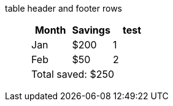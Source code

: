table header and footer rows:: {empty}
+
[%header%footer]
|===
|Month |Savings |test

|Jan
|$200
|1

|Feb
|$50
|2

3+|Total saved: $250
|===
